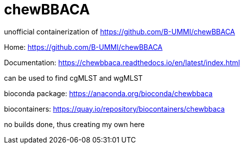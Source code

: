 = chewBBACA =

unofficial containerization of https://github.com/B-UMMI/chewBBACA


Home: https://github.com/B-UMMI/chewBBACA

Documentation: https://chewbbaca.readthedocs.io/en/latest/index.html

can be used to find cgMLST and wgMLST

bioconda package: https://anaconda.org/bioconda/chewbbaca

biocontainers: https://quay.io/repository/biocontainers/chewbbaca

no builds done, thus creating my own here



